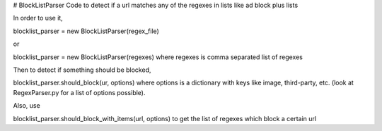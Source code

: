# BlockListParser
Code to detect if a url matches any of the regexes in lists like ad block plus lists

In order to use it,

blocklist_parser = new BlockListParser(regex_file) 

or 

blocklist_parser = new BlockListParser(regexes)
where regexes is comma separated list of regexes

Then to detect if something should be blocked,

blocklist_parser.should_block(ur, options)
where options is a dictionary with keys like image, third-party, etc. (look at RegexParser.py for a list of options possible).

Also, use

blocklist_parser.should_block_with_items(url, options) 
to get the list of regexes which block a certain url


